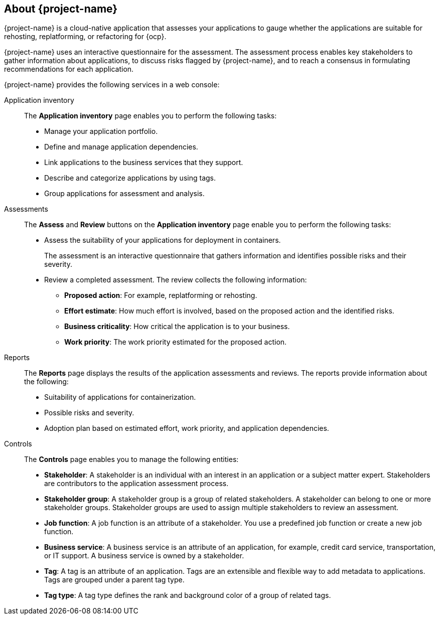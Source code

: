 // Module included in the following assemblies:
//
// * documentation/doc-installing-and-using-tackle/master.adoc

[id="about-pathfinder_{context}"]
== About {project-name}

{project-name} is a cloud-native application that assesses your applications to gauge whether the applications are suitable for rehosting, replatforming, or refactoring for {ocp}.

{project-name} uses an interactive questionnaire for the assessment. The assessment process enables key stakeholders to gather information about applications, to discuss risks flagged by {project-name}, and to reach a consensus in formulating recommendations for each application.

{project-name} provides the following services in a web console:

Application inventory::
The *Application inventory* page enables you to perform the following tasks:
* Manage your application portfolio.
* Define and manage application dependencies.
* Link applications to the business services that they support.
* Describe and categorize applications by using tags.
* Group applications for assessment and analysis.

Assessments::
The *Assess* and *Review* buttons on the *Application inventory* page enable you to perform the following tasks:
* Assess the suitability of your applications for deployment in containers.
+
The assessment is an interactive questionnaire that gathers information and identifies possible risks and their severity.
* Review a completed assessment. The review collects the following information:

** *Proposed action*: For example, replatforming or rehosting.
** *Effort estimate*: How much effort is involved, based on the proposed action and the identified risks.
** *Business criticality*: How critical the application is to your business.
** *Work priority*: The work priority estimated for the proposed action.

Reports::
The *Reports* page displays the results of the application assessments and reviews. The reports provide information about the following:
* Suitability of applications for containerization.
* Possible risks and severity.
* Adoption plan based on estimated effort, work priority, and application dependencies.

Controls::
The *Controls* page enables you to manage the following entities:
* *Stakeholder*: A stakeholder is an individual with an interest in an application or a subject matter expert. Stakeholders are contributors to the application assessment process.
* *Stakeholder group*: A stakeholder group is a group of related stakeholders. A stakeholder can belong to one or more stakeholder groups. Stakeholder groups are used to assign multiple stakeholders to review an assessment.
* *Job function*: A job function is an attribute of a stakeholder. You use a predefined job function or create a new job function.
* *Business service*: A business service is an attribute of an application, for example, credit card service, transportation, or IT support. A business service is owned by a stakeholder.
* *Tag*: A tag is an attribute of an application. Tags are an extensible and flexible way to add metadata to applications. Tags are grouped under a parent tag type.
* *Tag type*: A tag type defines the rank and background color of a group of related tags.
